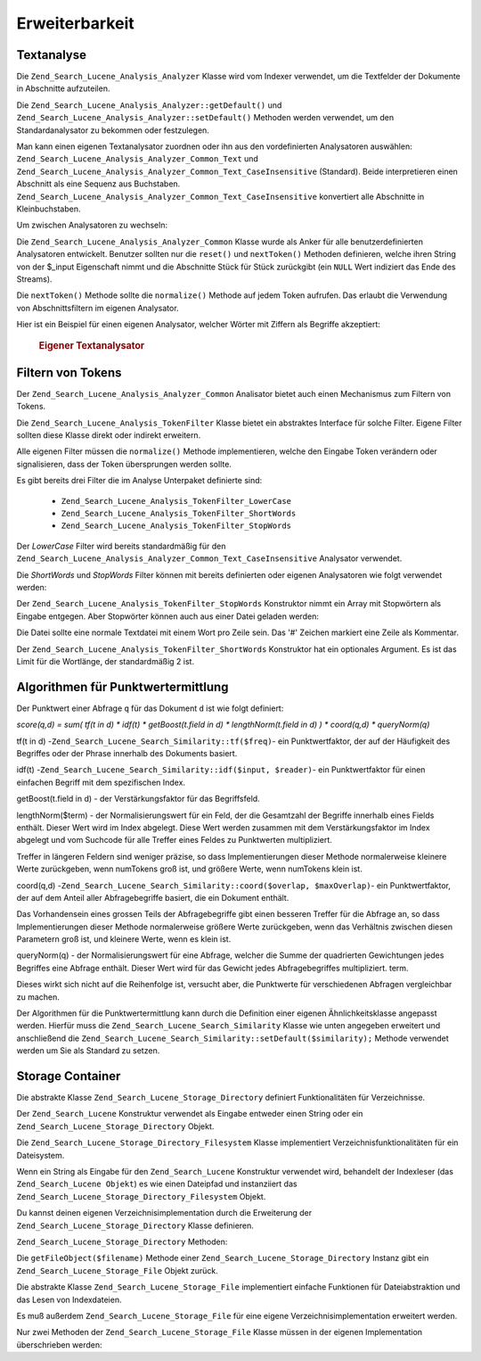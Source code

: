.. _zend.search.lucene.extending:

Erweiterbarkeit
===============

.. _zend.search.lucene.extending.analysis:

Textanalyse
-----------

Die ``Zend_Search_Lucene_Analysis_Analyzer`` Klasse wird vom Indexer verwendet, um die Textfelder der Dokumente in
Abschnitte aufzuteilen.

Die ``Zend_Search_Lucene_Analysis_Analyzer::getDefault()`` und
``Zend_Search_Lucene_Analysis_Analyzer::setDefault()`` Methoden werden verwendet, um den Standardanalysator zu
bekommen oder festzulegen.

Man kann einen eigenen Textanalysator zuordnen oder ihn aus den vordefinierten Analysatoren auswählen:
``Zend_Search_Lucene_Analysis_Analyzer_Common_Text`` und
``Zend_Search_Lucene_Analysis_Analyzer_Common_Text_CaseInsensitive`` (Standard). Beide interpretieren einen
Abschnitt als eine Sequenz aus Buchstaben. ``Zend_Search_Lucene_Analysis_Analyzer_Common_Text_CaseInsensitive``
konvertiert alle Abschnitte in Kleinbuchstaben.

Um zwischen Analysatoren zu wechseln:

.. code-block:: php
   :linenos:

   Zend_Search_Lucene_Analysis_Analyzer::setDefault(
       new Zend_Search_Lucene_Analysis_Analyzer_Common_Text());
   ...
   $index->addDocument($doc);

Die ``Zend_Search_Lucene_Analysis_Analyzer_Common`` Klasse wurde als Anker für alle benutzerdefinierten
Analysatoren entwickelt. Benutzer sollten nur die ``reset()`` und ``nextToken()`` Methoden definieren, welche ihren
String von der $_input Eigenschaft nimmt und die Abschnitte Stück für Stück zurückgibt (ein ``NULL`` Wert
indiziert das Ende des Streams).

Die ``nextToken()`` Methode sollte die ``normalize()`` Methode auf jedem Token aufrufen. Das erlaubt die Verwendung
von Abschnittsfiltern im eigenen Analysator.

Hier ist ein Beispiel für einen eigenen Analysator, welcher Wörter mit Ziffern als Begriffe akzeptiert:



      .. _zend.search.lucene.extending.analysis.example-1:

      .. rubric:: Eigener Textanalysator

      .. code-block:: php
         :linenos:

         /**
          * Hier ist ein eigener Textanalysator, der Worte mit Ziffern
          * als einen Begriff behandelt
          */

         class My_Analyzer extends Zend_Search_Lucene_Analysis_Analyzer_Common
         {
             private $_position;

             /**
              * Setzt den Token Stream zurück
              */
             public function reset()
             {
                 $this->_position = 0;
             }

             /**
              * Tokenization stream API
              * Get next token
              * Returns null at the end of stream
              *
              * @return Zend_Search_Lucene_Analysis_Token|null
              */
             public function nextToken()
             {
                 if ($this->_input === null) {
                     return null;
                 }

                 while ($this->_position < strlen($this->_input)) {
                     // skip white space
                     while ($this->_position < strlen($this->_input) &&
                            !ctype_alnum( $this->_input[$this->_position] )) {
                         $this->_position++;
                     }

                     $termStartPosition = $this->_position;

                     // read token
                     while ($this->_position < strlen($this->_input) &&
                            ctype_alnum( $this->_input[$this->_position] )) {
                         $this->_position++;
                     }

                     // Empty token, end of stream.
                     if ($this->_position == $termStartPosition) {
                         return null;
                     }

                     $token = new Zend_Search_Lucene_Analysis_Token(
                                               substr($this->_input,
                                                      $termStartPosition,
                                                      $this->_position -
                                                      $termStartPosition),
                                               $termStartPosition,
                                               $this->_position);
                     $token = $this->normalize($token);
                     if ($token !== null) {
                         return $token;
                     }
                     // Continue if token is skipped
                 }

                 return null;
             }
         }

         Zend_Search_Lucene_Analysis_Analyzer::setDefault(
             new My_Analyzer());



.. _zend.search.lucene.extending.filters:

Filtern von Tokens
------------------

Der ``Zend_Search_Lucene_Analysis_Analyzer_Common`` Analisator bietet auch einen Mechanismus zum Filtern von
Tokens.

Die ``Zend_Search_Lucene_Analysis_TokenFilter`` Klasse bietet ein abstraktes Interface für solche Filter. Eigene
Filter sollten diese Klasse direkt oder indirekt erweitern.

Alle eigenen Filter müssen die ``normalize()`` Methode implementieren, welche den Eingabe Token verändern oder
signalisieren, dass der Token übersprungen werden sollte.

Es gibt bereits drei Filter die im Analyse Unterpaket definierte sind:



   - ``Zend_Search_Lucene_Analysis_TokenFilter_LowerCase``

   - ``Zend_Search_Lucene_Analysis_TokenFilter_ShortWords``

   - ``Zend_Search_Lucene_Analysis_TokenFilter_StopWords``



Der *LowerCase* Filter wird bereits standardmäßig für den
``Zend_Search_Lucene_Analysis_Analyzer_Common_Text_CaseInsensitive`` Analysator verwendet.

Die *ShortWords* und *StopWords* Filter können mit bereits definierten oder eigenen Analysatoren wie folgt
verwendet werden:

.. code-block:: php
   :linenos:

   $stopWords = array('a', 'an', 'at', 'the', 'and', 'or', 'is', 'am');
   $stopWordsFilter =
       new Zend_Search_Lucene_Analysis_TokenFilter_StopWords($stopWords);

   $analyzer =
       new Zend_Search_Lucene_Analysis_Analyzer_Common_TextNum_CaseInsensitive();
   $analyzer->addFilter($stopWordsFilter);

   Zend_Search_Lucene_Analysis_Analyzer::setDefault($analyzer);

.. code-block:: php
   :linenos:

   $shortWordsFilter = new Zend_Search_Lucene_Analysis_TokenFilter_ShortWords();

   $analyzer =
       new Zend_Search_Lucene_Analysis_Analyzer_Common_TextNum_CaseInsensitive();
   $analyzer->addFilter($shortWordsFilter);

   Zend_Search_Lucene_Analysis_Analyzer::setDefault($analyzer);

Der ``Zend_Search_Lucene_Analysis_TokenFilter_StopWords`` Konstruktor nimmt ein Array mit Stopwörtern als Eingabe
entgegen. Aber Stopwörter können auch aus einer Datei geladen werden:

.. code-block:: php
   :linenos:

   $stopWordsFilter = new Zend_Search_Lucene_Analysis_TokenFilter_StopWords();
   $stopWordsFilter->loadFromFile($my_stopwords_file);

   $analyzer =
       new Zend_Search_Lucene_Analysis_Analyzer_Common_TextNum_CaseInsensitive();
   $analyzer->addFilter($stopWordsFilter);

   Zend_Search_Lucene_Analysis_Analyzer::setDefault($analyzer);

Die Datei sollte eine normale Textdatei mit einem Wort pro Zeile sein. Das '#' Zeichen markiert eine Zeile als
Kommentar.

Der ``Zend_Search_Lucene_Analysis_TokenFilter_ShortWords`` Konstruktor hat ein optionales Argument. Es ist das
Limit für die Wortlänge, der standardmäßig 2 ist.

.. _zend.search.lucene.extending.scoring:

Algorithmen für Punktwertermittlung
-----------------------------------

Der Punktwert einer Abfrage ``q`` für das Dokument ``d`` ist wie folgt definiert:

*score(q,d) = sum( tf(t in d) * idf(t) * getBoost(t.field in d) * lengthNorm(t.field in d) ) * coord(q,d) *
queryNorm(q)*

tf(t in d) -``Zend_Search_Lucene_Search_Similarity::tf($freq)``- ein Punktwertfaktor, der auf der Häufigkeit des
Begriffes oder der Phrase innerhalb des Dokuments basiert.

idf(t) -``Zend_Search_Lucene_Search_Similarity::idf($input, $reader)``- ein Punktwertfaktor für einen einfachen
Begriff mit dem spezifischen Index.

getBoost(t.field in d) - der Verstärkungsfaktor für das Begriffsfeld.

lengthNorm($term) - der Normalisierungswert für ein Feld, der die Gesamtzahl der Begriffe innerhalb eines Fields
enthält. Dieser Wert wird im Index abgelegt. Diese Wert werden zusammen mit dem Verstärkungsfaktor im Index
abgelegt und vom Suchcode für alle Treffer eines Feldes zu Punktwerten multipliziert.

Treffer in längeren Feldern sind weniger präzise, so dass Implementierungen dieser Methode normalerweise kleinere
Werte zurückgeben, wenn numTokens groß ist, und größere Werte, wenn numTokens klein ist.

coord(q,d) -``Zend_Search_Lucene_Search_Similarity::coord($overlap, $maxOverlap)``- ein Punktwertfaktor, der auf
dem Anteil aller Abfragebegriffe basiert, die ein Dokument enthält.

Das Vorhandensein eines grossen Teils der Abfragebegriffe gibt einen besseren Treffer für die Abfrage an, so dass
Implementierungen dieser Methode normalerweise größere Werte zurückgeben, wenn das Verhältnis zwischen diesen
Parametern groß ist, und kleinere Werte, wenn es klein ist.

queryNorm(q) - der Normalisierungswert für eine Abfrage, welcher die Summe der quadrierten Gewichtungen jedes
Begriffes eine Abfrage enthält. Dieser Wert wird für das Gewicht jedes Abfragebegriffes multipliziert. term.

Dieses wirkt sich nicht auf die Reihenfolge ist, versucht aber, die Punktwerte für verschiedenen Abfragen
vergleichbar zu machen.

Der Algorithmen für die Punktwertermittlung kann durch die Definition einer eigenen Ähnlichkeitsklasse angepasst
werden. Hierfür muss die ``Zend_Search_Lucene_Search_Similarity`` Klasse wie unten angegeben erweitert und
anschließend die ``Zend_Search_Lucene_Search_Similarity::setDefault($similarity);`` Methode verwendet werden um
Sie als Standard zu setzen.

.. code-block:: php
   :linenos:

   class MySimilarity extends Zend_Search_Lucene_Search_Similarity {
       public function lengthNorm($fieldName, $numTerms) {
           return 1.0/sqrt($numTerms);
       }

       public function queryNorm($sumOfSquaredWeights) {
           return 1.0/sqrt($sumOfSquaredWeights);
       }

       public function tf($freq) {
           return sqrt($freq);
       }

       /**
        * Es wird jetzt nicht verwendet. Berechnet den Wert eines Treffers
        * für eine ungenauen Phrasenanfrage.
        */
       public function sloppyFreq($distance) {
           return 1.0;
       }

       public function idfFreq($docFreq, $numDocs) {
           return log($numDocs/(float)($docFreq+1)) + 1.0;
       }

       public function coord($overlap, $maxOverlap) {
           return $overlap/(float)$maxOverlap;
       }
   }

   $mySimilarity = new MySimilarity();
   Zend_Search_Lucene_Search_Similarity::setDefault($mySimilarity);

.. _zend.search.lucene.extending.storage:

Storage Container
-----------------

Die abstrakte Klasse ``Zend_Search_Lucene_Storage_Directory`` definiert Funktionalitäten für Verzeichnisse.

Der ``Zend_Search_Lucene`` Konstruktur verwendet als Eingabe entweder einen String oder ein
``Zend_Search_Lucene_Storage_Directory`` Objekt.

Die ``Zend_Search_Lucene_Storage_Directory_Filesystem`` Klasse implementiert Verzeichnisfunktionalitäten für ein
Dateisystem.

Wenn ein String als Eingabe für den ``Zend_Search_Lucene`` Konstruktur verwendet wird, behandelt der Indexleser
(das ``Zend_Search_Lucene Objekt``) es wie einen Dateipfad und instanziiert das
``Zend_Search_Lucene_Storage_Directory_Filesystem`` Objekt.

Du kannst deinen eigenen Verzeichnisimplementation durch die Erweiterung der
``Zend_Search_Lucene_Storage_Directory`` Klasse definieren.

``Zend_Search_Lucene_Storage_Directory`` Methoden:

.. code-block:: php
   :linenos:

   abstract class Zend_Search_Lucene_Storage_Directory {
   /**
    * Schließt den Speicher
    *
    * @return void
    */
   abstract function close();

   /**
    * Erstellt im Verzeichnis eine neue, leere Datei mit dem übergebenen Dateinamen $filename.
    *
    * @param string $name
    * @return void
    */
   abstract function createFile($filename);

   /**
    * Entfernt eine vorhande Datei $filename aus dem Verzeichnis.
    *
    * @param string $filename
    * @return void
    */
   abstract function deleteFile($filename);

   /**
    * Gibt true zurück, wenn eine Datei mit dem übergebenen Dateinamen $filename existiert
    *
    * @param string $filename
    * @return boolean
    */
   abstract function fileExists($filename);

   /**
    * Gibt die länge eine Datei $filename im Verzeichnis zurück
    *
    * @param string $filename
    * @return integer
    */
   abstract function fileLength($filename);

   /**
    * Gibt den UNIX Zeitstempel für die letzte Änderung der Datei $filename zurück.
    *
    * @param string $filename
    * @return integer
    */
   abstract function fileModified($filename);

   /**
    * Benennt eine vorhandene Datei im Verzeichnis um.
    *
    * @param string $from
    * @param string $to
    * @return void
    */
   abstract function renameFile($from, $to);

   /**
    * Ändert die Änderungstzeit der Datei $filename auf jetzt um
    *
    * @param string $filename
    * @return void
    */
   abstract function touchFile($filename);

   /**
    * Gibt ein Zend_Search_Lucene_Storage_File Objekt für den^
    * Dateinamen $filename aus dem Verzeichnis zurück.
    *
    * @param string $filename
    * @return Zend_Search_Lucene_Storage_File
    */
   abstract function getFileObject($filename);

   }

Die ``getFileObject($filename)`` Methode einer ``Zend_Search_Lucene_Storage_Directory`` Instanz gibt ein
``Zend_Search_Lucene_Storage_File`` Objekt zurück.

Die abstrakte Klasse ``Zend_Search_Lucene_Storage_File`` implementiert einfache Funktionen für Dateiabstraktion
und das Lesen von Indexdateien.

Es muß außerdem ``Zend_Search_Lucene_Storage_File`` für eine eigene Verzeichnisimplementation erweitert werden.

Nur zwei Methoden der ``Zend_Search_Lucene_Storage_File`` Klasse müssen in der eigenen Implementation
überschrieben werden:

.. code-block:: php
   :linenos:

   class MyFile extends Zend_Search_Lucene_Storage_File {
       /**
        * Setzt den Indikator für die Dateiposition rückt den Dateizeiger
        * voran. Die neue Position, gemessen in Bytes vom Dateianfangm
        * wird erreicht durch das Hinzufügen eines Versatzes zu der
        * angegebenen Position. Dessen Werte sind wie folgt definiert:
        * SEEK_SET - Setze die Position auf den Versatz.
        * SEEK_CUR - Setze die Position auf die aktuelle Position plus Versatz.
        * SEEK_END - Setze die Position aufs Dateisende plus Versatz. (Um den
        * Zeiger auf eine Position vor dem Dateiende zu bewegen, übergebe einen
        * negativen Wert als Versatz.)
        * Bei Erfolg wird 0, andernfalls -1 zurückgegeben
        *
        * @param integer $offset
        * @param integer $whence
        * @return integer
        */
       public function seek($offset, $whence=SEEK_SET) {
           ...
       }

       /**
        * Lese $length Bytes aus der Datei und setze den Dateizeiger vor.
        *
        * @param integer $length
        * @return string
        */
       protected function _fread($length=1) {
           ...
       }
   }


